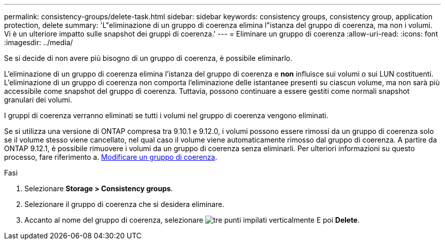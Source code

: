 ---
permalink: consistency-groups/delete-task.html 
sidebar: sidebar 
keywords: consistency groups, consistency group, application protection, delete 
summary: 'L"eliminazione di un gruppo di coerenza elimina l"istanza del gruppo di coerenza, ma non i volumi. Vi è un ulteriore impatto sulle snapshot dei gruppi di coerenza.' 
---
= Eliminare un gruppo di coerenza
:allow-uri-read: 
:icons: font
:imagesdir: ../media/


[role="lead"]
Se si decide di non avere più bisogno di un gruppo di coerenza, è possibile eliminarlo.

L'eliminazione di un gruppo di coerenza elimina l'istanza del gruppo di coerenza e *non* influisce sui volumi o sui LUN costituenti. L'eliminazione di un gruppo di coerenza non comporta l'eliminazione delle istantanee presenti su ciascun volume, ma non sarà più accessibile come snapshot del gruppo di coerenza. Tuttavia, possono continuare a essere gestiti come normali snapshot granulari dei volumi.

I gruppi di coerenza verranno eliminati se tutti i volumi nel gruppo di coerenza vengono eliminati.

Se si utilizza una versione di ONTAP compresa tra 9.10.1 e 9.12.0, i volumi possono essere rimossi da un gruppo di coerenza solo se il volume stesso viene cancellato, nel qual caso il volume viene automaticamente rimosso dal gruppo di coerenza. A partire da ONTAP 9.12.1, è possibile rimuovere i volumi da un gruppo di coerenza senza eliminarli. Per ulteriori informazioni su questo processo, fare riferimento a. xref:modify-task.html[Modificare un gruppo di coerenza].

.Fasi
. Selezionare *Storage > Consistency groups*.
. Selezionare il gruppo di coerenza che si desidera eliminare.
. Accanto al nome del gruppo di coerenza, selezionare image:../media/icon_kabob.gif["tre punti impilati verticalmente"] E poi *Delete*.

